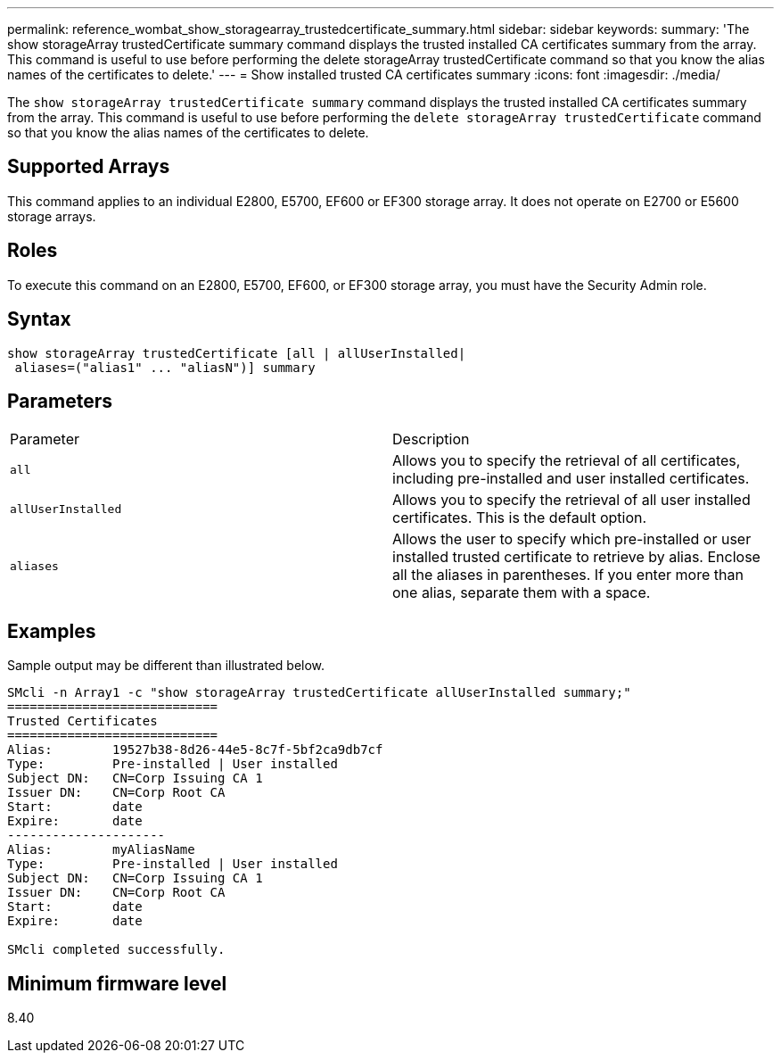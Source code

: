 ---
permalink: reference_wombat_show_storagearray_trustedcertificate_summary.html
sidebar: sidebar
keywords: 
summary: 'The show storageArray trustedCertificate summary command displays the trusted installed CA certificates summary from the array. This command is useful to use before performing the delete storageArray trustedCertificate command so that you know the alias names of the certificates to delete.'
---
= Show installed trusted CA certificates summary
:icons: font
:imagesdir: ./media/

[.lead]
The `show storageArray trustedCertificate summary` command displays the trusted installed CA certificates summary from the array. This command is useful to use before performing the `delete storageArray trustedCertificate` command so that you know the alias names of the certificates to delete.

== Supported Arrays

This command applies to an individual E2800, E5700, EF600 or EF300 storage array. It does not operate on E2700 or E5600 storage arrays.

== Roles

To execute this command on an E2800, E5700, EF600, or EF300 storage array, you must have the Security Admin role.

== Syntax

----

show storageArray trustedCertificate [all | allUserInstalled|
 aliases=("alias1" ... "aliasN")] summary
----

== Parameters

|===
| Parameter| Description
a|
`all`
a|
Allows you to specify the retrieval of all certificates, including pre-installed and user installed certificates.
a|
`allUserInstalled`
a|
Allows you to specify the retrieval of all user installed certificates. This is the default option.
a|
`aliases`
a|
Allows the user to specify which pre-installed or user installed trusted certificate to retrieve by alias. Enclose all the aliases in parentheses. If you enter more than one alias, separate them with a space.
|===

== Examples

Sample output may be different than illustrated below.

----

SMcli -n Array1 -c "show storageArray trustedCertificate allUserInstalled summary;"
============================
Trusted Certificates
============================
Alias:        19527b38-8d26-44e5-8c7f-5bf2ca9db7cf
Type:         Pre-installed | User installed
Subject DN:   CN=Corp Issuing CA 1
Issuer DN:    CN=Corp Root CA
Start:        date
Expire:       date
---------------------
Alias:        myAliasName
Type:         Pre-installed | User installed
Subject DN:   CN=Corp Issuing CA 1
Issuer DN:    CN=Corp Root CA
Start:        date
Expire:       date

SMcli completed successfully.
----

== Minimum firmware level

8.40
